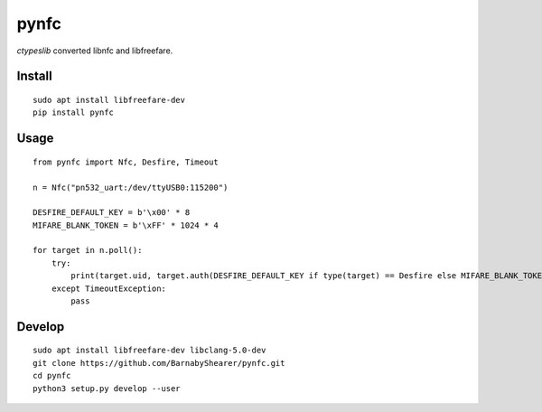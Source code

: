 =====
pynfc
=====
.. image:: https://readthedocs.org/projects/pynfc/badge/?version=latest
    :target: https://pynfc.readthedocs.io/en/latest/?badge=latest

.. image:: https://badge.fury.io/py/pynfc.svg
    :target: https://badge.fury.io/py/pynfc

`ctypeslib` converted libnfc and libfreefare.

Install
-------
::

    sudo apt install libfreefare-dev
    pip install pynfc

Usage
-----
::

    from pynfc import Nfc, Desfire, Timeout
    
    n = Nfc("pn532_uart:/dev/ttyUSB0:115200")
    
    DESFIRE_DEFAULT_KEY = b'\x00' * 8
    MIFARE_BLANK_TOKEN = b'\xFF' * 1024 * 4
    
    for target in n.poll():
        try:
            print(target.uid, target.auth(DESFIRE_DEFAULT_KEY if type(target) == Desfire else MIFARE_BLANK_TOKEN))
        except TimeoutException:
            pass

Develop
-------
::

    sudo apt install libfreefare-dev libclang-5.0-dev
    git clone https://github.com/BarnabyShearer/pynfc.git
    cd pynfc
    python3 setup.py develop --user



